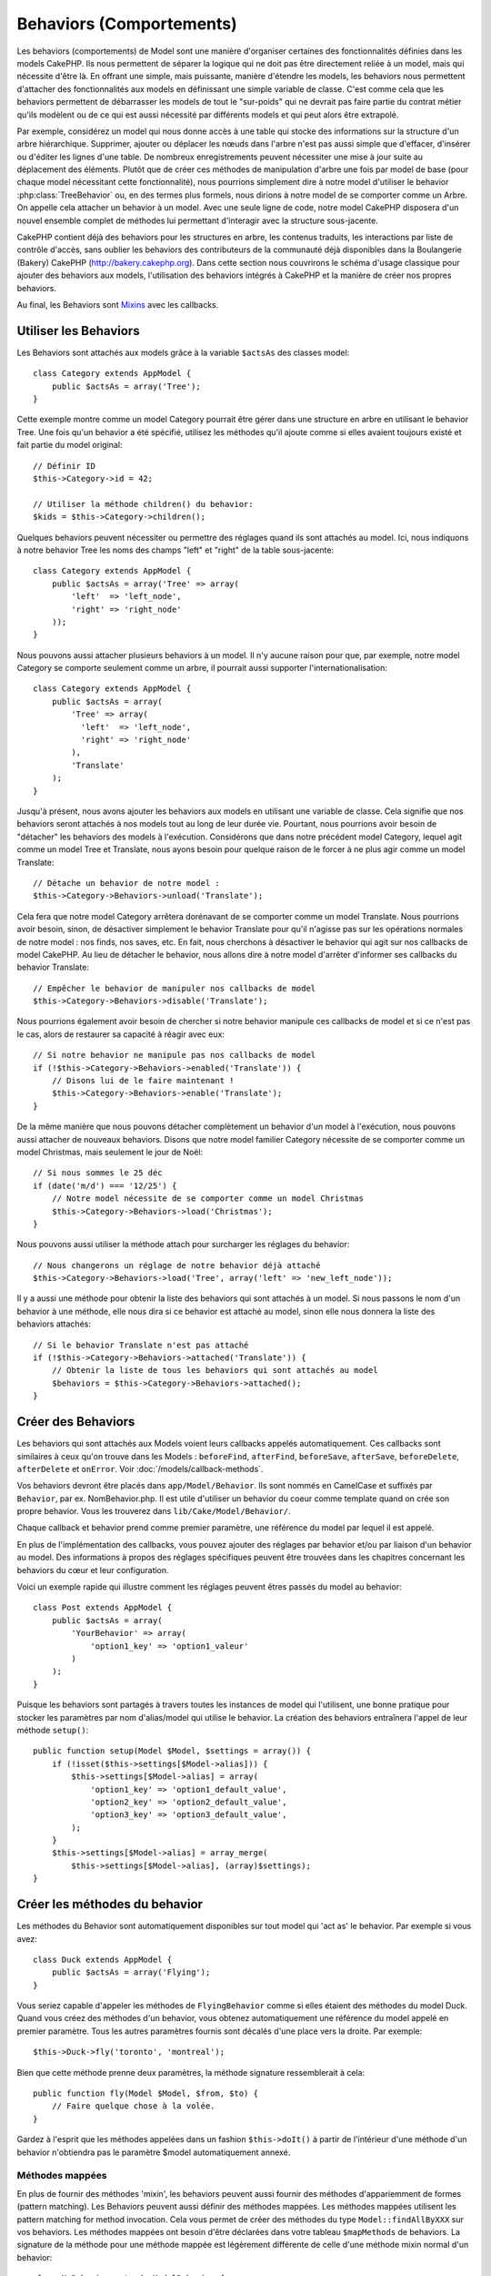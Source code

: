 Behaviors (Comportements)
#########################

Les behaviors (comportements) de Model sont une manière d'organiser certaines
des fonctionnalités définies dans les models CakePHP. Ils nous permettent de
séparer la logique qui ne doit pas être directement reliée à un model, mais
qui nécessite d'être là. En offrant une simple, mais puissante, manière
d'étendre les models, les behaviors nous permettent d'attacher des
fonctionnalités aux models en définissant une simple variable de classe.
C'est comme cela que les behaviors permettent de débarrasser les models de
tout le "sur-poids" qui ne devrait pas faire partie du contrat métier qu'ils
modèlent ou de ce qui est aussi nécessité par différents models et qui peut
alors être extrapolé.

Par exemple, considérez un model qui nous donne accès à une table qui stocke
des informations sur la structure d'un arbre hiérarchique. Supprimer, ajouter
ou déplacer les nœuds dans l'arbre n'est pas aussi simple que d'effacer,
d'insérer ou d'éditer les lignes d'une table. De nombreux enregistrements
peuvent nécessiter une mise à jour suite au déplacement des éléments. Plutôt
que de créer ces méthodes de manipulation d'arbre une fois par model de base
(pour chaque model nécessitant cette fonctionnalité), nous pourrions
simplement dire à notre model d'utiliser le behavior :php:class:`TreeBehavior`
ou, en des termes plus formels, nous dirions à notre model de se comporter
comme un Arbre. On appelle cela attacher un behavior à un model. Avec
une seule ligne de code, notre model CakePHP disposera d'un nouvel ensemble
complet de méthodes lui permettant d'interagir avec la structure sous-jacente.

CakePHP contient déjà des behaviors pour les structures en arbre, les
contenus traduits, les interactions par liste de contrôle d'accès, sans
oublier les behaviors des contributeurs de la communauté déjà disponibles
dans la Boulangerie (Bakery) CakePHP
(`http://bakery.cakephp.org <http://bakery.cakephp.org>`_). Dans cette
section nous couvrirons le schéma d'usage classique pour ajouter des
behaviors aux models, l'utilisation des behaviors intégrés à
CakePHP et la manière de créer nos propres behaviors.

Au final, les Behaviors sont 
`Mixins <http://en.wikipedia.org/wiki/Mixin>`_ avec les callbacks.

Utiliser les Behaviors
======================

Les Behaviors sont attachés aux models grâce à la variable ``$actsAs``
des classes model::

    class Category extends AppModel {
        public $actsAs = array('Tree');
    }

Cette exemple montre comme un model Category pourrait être gérer dans
une structure en arbre en utilisant le behavior Tree. Une fois
qu'un behavior a été spécifié, utilisez les méthodes qu'il ajoute
comme si elles avaient toujours existé et fait partie du model original::

    // Définir ID
    $this->Category->id = 42;

    // Utiliser la méthode children() du behavior:
    $kids = $this->Category->children();

Quelques behaviors peuvent nécessiter ou permettre des réglages quand
ils sont attachés au model. Ici, nous indiquons à notre behavior
Tree les noms des champs "left" et "right" de la table sous-jacente::

    class Category extends AppModel {
        public $actsAs = array('Tree' => array(
            'left'  => 'left_node',
            'right' => 'right_node'
        ));
    }

Nous pouvons aussi attacher plusieurs behaviors à un model. Il n'y
aucune raison pour que, par exemple, notre model Category se comporte
seulement comme un arbre, il pourrait aussi supporter l'internationalisation::

    class Category extends AppModel {
        public $actsAs = array(
            'Tree' => array(
              'left'  => 'left_node',
              'right' => 'right_node'
            ),
            'Translate'
        );
    }

Jusqu'à présent, nous avons ajouter les behaviors aux models en utilisant
une variable de classe. Cela signifie que nos behaviors seront attachés
à nos models tout au long de leur durée vie. Pourtant, nous pourrions
avoir besoin de "détacher" les behaviors des models à l'exécution.
Considérons que dans notre précédent model Category, lequel agit comme un
model Tree et Translate, nous ayons besoin pour quelque raison de le forcer
à ne plus agir comme un model Translate::

    // Détache un behavior de notre model :
    $this->Category->Behaviors->unload('Translate');

Cela fera que notre model Category arrêtera dorénavant de se comporter
comme un model Translate. Nous pourrions avoir besoin, sinon, de désactiver
simplement le behavior Translate pour qu'il n'agisse pas sur les
opérations normales de notre model : nos finds, nos saves, etc. En fait,
nous cherchons à désactiver le behavior qui agit sur nos callbacks de
model CakePHP. Au lieu de détacher le behavior, nous allons dire à notre
model d'arrêter d'informer ses callbacks du behavior Translate::

    // Empêcher le behavior de manipuler nos callbacks de model
    $this->Category->Behaviors->disable('Translate');

Nous pourrions également avoir besoin de chercher si notre behavior
manipule ces callbacks de model et si ce n'est pas le cas, alors de
restaurer sa capacité à réagir avec eux::

    // Si notre behavior ne manipule pas nos callbacks de model
    if (!$this->Category->Behaviors->enabled('Translate')) {
        // Disons lui de le faire maintenant !
        $this->Category->Behaviors->enable('Translate');
    }

De la même manière que nous pouvons détacher complètement un behavior
d'un model à l'exécution, nous pouvons aussi attacher de nouveaux
behaviors. Disons que notre model familier Category nécessite de
se comporter comme un model Christmas, mais seulement le jour de Noël::

    // Si nous sommes le 25 déc
    if (date('m/d') === '12/25') {
        // Notre model nécessite de se comporter comme un model Christmas
        $this->Category->Behaviors->load('Christmas');
    }

Nous pouvons aussi utiliser la méthode attach pour surcharger les réglages
du behavior::

    // Nous changerons un réglage de notre behavior déjà attaché
    $this->Category->Behaviors->load('Tree', array('left' => 'new_left_node'));

Il y a aussi une méthode pour obtenir la liste des behaviors qui sont
attachés à un model. Si nous passons le nom d'un behavior à une méthode,
elle nous dira si ce behavior est attaché au model, sinon elle nous
donnera la liste des behaviors attachés::

    // Si le behavior Translate n'est pas attaché
    if (!$this->Category->Behaviors->attached('Translate')) {
        // Obtenir la liste de tous les behaviors qui sont attachés au model
        $behaviors = $this->Category->Behaviors->attached();
    }

Créer des Behaviors
===================

Les behaviors qui sont attachés aux Models voient leurs callbacks appelés
automatiquement. Ces callbacks sont similaires à ceux qu'on trouve dans les
Models : ``beforeFind``, ``afterFind``, ``beforeSave``, ``afterSave``,
``beforeDelete``, ``afterDelete`` et ``onError``. Voir
:doc:`/models/callback-methods`.

Vos behaviors devront être placés dans ``app/Model/Behavior``. Ils sont
nommés en CamelCase et suffixés par ``Behavior``, par ex. NomBehavior.php.
Il est utile d'utiliser un behavior du coeur comme template quand on crée
son propre behavior. Vous les trouverez dans ``lib/Cake/Model/Behavior/``.

Chaque callback et behavior prend comme premier paramètre, une référence du
model par lequel il est appelé.

En plus de l'implémentation des callbacks, vous pouvez ajouter des réglages
par behavior et/ou par liaison d'un behavior au model. Des
informations à propos des réglages spécifiques peuvent être trouvées dans
les chapitres concernant les behaviors du cœur et leur configuration.

Voici un exemple rapide qui illustre comment les réglages peuvent êtres passés
du model au behavior::

    class Post extends AppModel {
        public $actsAs = array(
            'YourBehavior' => array(
                'option1_key' => 'option1_valeur'
            )
        );
    }

Puisque les behaviors sont partagés à travers toutes les instances de model
qui l'utilisent, une bonne pratique pour stocker les paramètres par nom
d'alias/model qui utilise le behavior. La création des behaviors entraînera
l'appel de leur méthode ``setup()``::

    public function setup(Model $Model, $settings = array()) {
        if (!isset($this->settings[$Model->alias])) {
            $this->settings[$Model->alias] = array(
                'option1_key' => 'option1_default_value',
                'option2_key' => 'option2_default_value',
                'option3_key' => 'option3_default_value',
            );
        }
        $this->settings[$Model->alias] = array_merge(
            $this->settings[$Model->alias], (array)$settings);
    }

Créer les méthodes du behavior
==============================

Les méthodes du Behavior sont automatiquement disponibles sur tout model
qui 'act as' le behavior. Par exemple si vous avez::

    class Duck extends AppModel {
        public $actsAs = array('Flying');
    }

Vous seriez capable d'appeler les méthodes de ``FlyingBehavior`` comme si
elles étaient des méthodes du model Duck. Quand vous créez des méthodes d'un
behavior, vous obtenez automatiquement une référence du model appelé en
premier paramètre. Tous les autres paramètres fournis sont décalés d'une place
vers la droite. Par exemple::

    $this->Duck->fly('toronto', 'montreal');

Bien que cette méthode prenne deux paramètres, la méthode signature
ressemblerait à cela::

    public function fly(Model $Model, $from, $to) {
        // Faire quelque chose à la volée.
    }

Gardez à l'esprit que les méthodes appelées dans un fashion ``$this->doIt()``
à partir de l'intérieur d'une méthode d'un behavior n'obtiendra pas le
paramètre $model automatiquement annexé.

Méthodes mappées
----------------

En plus de fournir des méthodes 'mixin', les behaviors peuvent aussi fournir
des méthodes d'appariemment de formes (pattern matching). Les Behaviors peuvent
aussi définir des méthodes mappées. Les méthodes mappées utilisent les
pattern matching for method invocation. Cela vous permet de créer des méthodes
du type ``Model::findAllByXXX`` sur vos behaviors. Les méthodes mappées ont
besoin d'être déclarées dans votre tableau ``$mapMethods`` de behaviors. La
signature de la méthode pour une méthode mappée est légèrement différente de
celle d'une méthode mixin normal d'un behavior::

    class MyBehavior extends ModelBehavior {
        public $mapMethods = array('/do(\w+)/' => 'doSomething');

        public function doSomething($model, $method, $arg1, $arg2) {
            debug(func_get_args());
            //faire quelque chose
        }
    }

Ce qui est au-dessus mappera chaque méthode ``doXXX()`` appélée vers le
behavior. Comme vous pouvez le voir, le model est toujours le premier
paramètre, mais le nom de la méthode appelée sera le deuxième paramètre.
Cela vous permet de munge le nom de la méthode pour des informations
supplémentaires, un peu comme ``Model::findAllByXX``. Si le behavior
du dessus est attaché à un model, ce qui suit arrivera::

    $model->doReleaseTheHounds('homer', 'lenny');

    // sortira
    'ReleaseTheHounds', 'homer', 'lenny'

Callbacks du Behavior
=====================

Les Behaviors d'un Model peuvent définir un nombre de callbacks qui sont
déclenchés avant les callbacks du model du même nom. Les callbacks
du Behavior vous permettent de capturer des évènements dans les models
attachés et d'augmenter les paramètres ou de les accoler dans un behavior
supplémentaire.

Les callbacks disponibles sont:

-  ``beforeValidate``
-  ``beforeFind``
-  ``afterFind``
-  ``beforeSave``
-  ``afterSave``
-  ``beforeDelete``
-  ``afterDelete``

Créer un callback du behavior
-----------------------------

.. php:class:: ModelBehavior

Les callbacks d'un behavior d'un model sont définis comme de simples méthodes
dans votre classe de behavior. Un peu comme les méthodes classiques du
behavior, ils reçoivent un paramètre ``$Model`` en premier argument. Ce
paramètre est le model pour lequel la méthode du behavior a été invoquée.

.. php:method:: setup(Model $Model, array $settings = array())

    Appelée quand un behavior est attaché à un model. Les paramètres viennent
    de la propriété ``$actsAs`` du model attaché.

.. php:method:: cleanup(Model $Model)

    Appelée quand un behavior est détaché d'un model. La méthode de base retire
    les paramètres du model basées sur ``$model->alias``. Vous pouvez écraser
    cette méthode et fournir une fonctionnalité personnalisée nettoyée.

.. php:method:: beforeFind(Model $Model, array $query)

    Si le beforeFind du behavior retourne false, cela annulera le find().
    Retourner un tableau augmentera les paramètres de requête utilisés
    pour l'opération find.

.. php:method:: afterFind(Model $Model, mixed $results, boolean $primary)

    Vous pouvez utiliser le afterFind pour augmenter les résultats d'un find.
    La valeur retournée sera passée en résultats soit au behavior suivant dans
    la chaîne, soit au afterFind du model.

.. php:method:: beforeDelete(Model $Model, boolean $cascade = true)

    Vous pouvez retourner false d'un beforeDelete d'un behavior pour annuler
    la suppression. Retourne true pour autoriser la suite.

.. php:method:: afterDelete(Model $Model)

    Vous pouvez utiliser afterDelete pour effectuer des opérations de nettoyage
    liées à votre behavior.

.. php:method:: beforeSave(Model $Model)

    Vous pouvez retourner false d'un beforeSave d'un behavior pour annuler
    la sauvegarde. Retourner true pour permettre de continuer.

.. php:method:: afterSave(Model $Model, boolean $created)

    Vous pouvez utiliser afterSave pour effectuer des opérations de nettoyage
    liées au behavior. $created sera à true quand un enregistrement sera crée,
    et à false quand un enregistrement sera mis à jour.

.. php:method:: beforeValidate(Model $Model)

    Vous pouvez utiliser beforeValidate pour modifier un tableau de validation
    de model ou gérer tout autrre logique de pré-validation. Retourner false
    d'un callback beforeValidate annulera la validation et entraînera son
    echec.


.. meta::
    :title lang=fr: Behaviors (Comportements)
    :keywords lang=fr: tree manipulation,manipulation methods,model behaviors,access control list,model class,tree structures,php class,business contract,class category,database table,bakery,inheritance,functionality,interaction,logic,cakephp,models,essence
